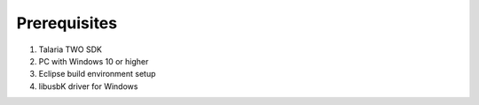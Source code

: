 .. _prerequisites inp3000:

Prerequisites
--------------

1. Talaria TWO SDK

2. PC with Windows 10 or higher

3. Eclipse build environment setup

4. libusbK driver for Windows
